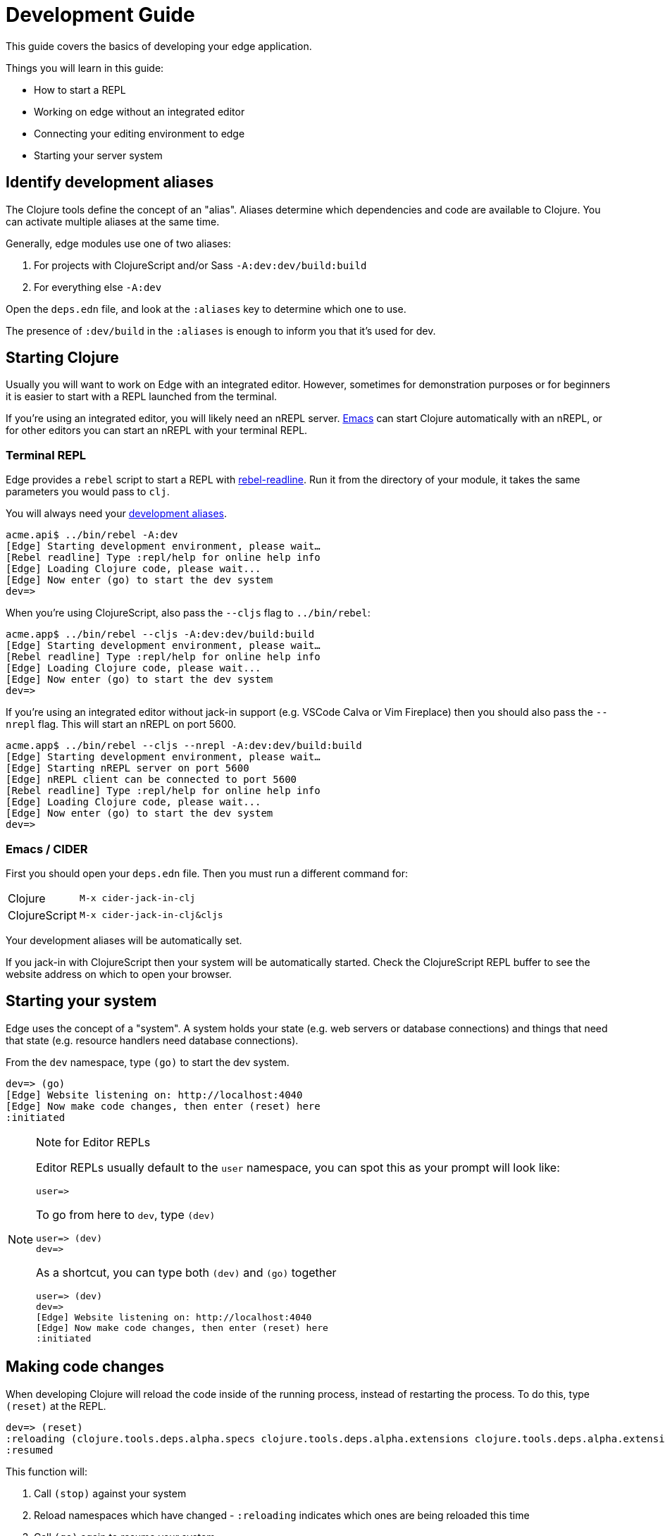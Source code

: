 = Development Guide
:experimental:

This guide covers the basics of developing your edge application.

Things you will learn in this guide:

- How to start a REPL
- Working on edge without an integrated editor
- Connecting your editing environment to edge
- Starting your server system

[[identify-aliases]]
== Identify development aliases

The Clojure tools define the concept of an "alias".
Aliases determine which dependencies and code are available to Clojure.
You can activate multiple aliases at the same time.

Generally, edge modules use one of two aliases:

. For projects with ClojureScript and/or Sass `-A:dev:dev/build:build`
. For everything else `-A:dev`

Open the `deps.edn` file, and look at the `:aliases` key to determine which one to use.

The presence of `:dev/build` in the `:aliases` is enough to inform you that it's used for dev.

== Starting Clojure

Usually you will want to work on Edge with an integrated editor.
However, sometimes for demonstration purposes or for beginners it is easier to start with a REPL launched from the terminal.

If you're using an integrated editor, you will likely need an nREPL server.
<<starting_clj_emacs,Emacs>> can start Clojure automatically with an nREPL, or for other editors you can start an nREPL with your terminal REPL.

=== Terminal REPL

Edge provides a `rebel` script to start a REPL with link:https://github.com/bhauman/rebel-readline[rebel-readline].
Run it from the directory of your module, it takes the same parameters you would pass to `clj`.  

You will always need your <<identify-aliases, development aliases>>.

[source,clojure]
----
acme.api$ ../bin/rebel -A:dev
[Edge] Starting development environment, please wait…
[Rebel readline] Type :repl/help for online help info
[Edge] Loading Clojure code, please wait...
[Edge] Now enter (go) to start the dev system
dev=> 
----

When you're using ClojureScript, also pass the `--cljs` flag to `../bin/rebel`:

[source,clojure]
----
acme.app$ ../bin/rebel --cljs -A:dev:dev/build:build
[Edge] Starting development environment, please wait…
[Rebel readline] Type :repl/help for online help info
[Edge] Loading Clojure code, please wait...
[Edge] Now enter (go) to start the dev system
dev=> 
----

If you're using an integrated editor without jack-in support (e.g. VSCode Calva or Vim Fireplace) then you should also pass the `--nrepl` flag.
This will start an nREPL on port 5600.

[source,clojure]
----
acme.app$ ../bin/rebel --cljs --nrepl -A:dev:dev/build:build
[Edge] Starting development environment, please wait…
[Edge] Starting nREPL server on port 5600
[Edge] nREPL client can be connected to port 5600
[Rebel readline] Type :repl/help for online help info
[Edge] Loading Clojure code, please wait...
[Edge] Now enter (go) to start the dev system
dev=> 
----

=== Emacs / CIDER

First you should open your `deps.edn` file.
Then you must run a different command for:

[horizontal]
Clojure:: `M-x cider-jack-in-clj`
ClojureScript:: `M-x cider-jack-in-clj&cljs`

Your development aliases will be automatically set.

If you jack-in with ClojureScript then your system will be automatically started.
Check the ClojureScript REPL buffer to see the website address on which to open your browser.

== Starting your system

Edge uses the concept of a "system".
A system holds your state (e.g. web servers or database connections) and things that need that state (e.g. resource handlers need database connections).

From the `dev` namespace, type `(go)` to start the dev system.

[source,clojure]
----
dev=> (go)
[Edge] Website listening on: http://localhost:4040
[Edge] Now make code changes, then enter (reset) here
:initiated
----

[NOTE]
.Note for Editor REPLs
====
Editor REPLs usually default to the `user` namespace, you can spot this as your prompt will look like:

[source,clojure-repl]
----
user=>
----

To go from here to `dev`, type `(dev)`

[source,clojure-repl]
----
user=> (dev)
dev=>
----

As a shortcut, you can type both `(dev)` and `(go)` together

[source,clojure-repl]
----
user=> (dev)
dev=>
[Edge] Website listening on: http://localhost:4040
[Edge] Now make code changes, then enter (reset) here
:initiated
----

====

== Making code changes

When developing Clojure will reload the code inside of the running process, instead of restarting the process.
To do this, type `(reset)` at the REPL.

[source,clojure]
----
dev=> (reset)
:reloading (clojure.tools.deps.alpha.specs clojure.tools.deps.alpha.extensions clojure.tools.deps.alpha.extensions.git clojure.tools.deps.alpha.util.coll clojure.tools.deps.alpha.util.io clojure.tools.deps.alpha.reader clojure.tools.deps.alpha.extensions.deps clojure.tools.deps.alpha.util.maven clojure.tools.deps.alpha.extensions.pom clojure.tools.deps.alpha.extensions.local clojure.tools.deps.alpha.extensions.maven clojure.tools.deps.alpha clojure.tools.deps.alpha.script.print-tree edge.bidi.ig clojure.tools.deps.alpha.libmap clojure.tools.deps.alpha.script.parse clojure.tools.deps.alpha.gen.pom clojure.tools.deps.alpha.script.make-classpath clojure.tools.deps.alpha.script.generate-manifest edge.system edge.system.meta edge.yada.ig acme.api.foo clojure.tools.deps.alpha.repl dev-extras dev user clojure.tools.deps.alpha.script.resolve-tags edge.rebel.main)
:resumed
----

This function will:

. Call `(stop)` against your system
. Reload namespaces which have changed - `:reloading` indicates which ones are being reloaded this time
. Call `(go)` again to resume your system

The first call to `(reset)` reloads all namespaces, but subsequent calls only reload changed namespaces:

[source,clojure]
----
dev=> (reset)
:reloading ()
:resumed
----

[TIP]
.vim-replant's refresh
====
If you are using link:https://github.com/SevereOverfl0w/vim-replant[replant], then the `refresh` functionality will automatically detect edge's stop/start functions.

This means you don't need to type `(go)` or `(reset)`.
====

[TIP]
.Use emacs key bindings
====
Emacs refresh is configured to automatically run `suspend`/`resume` for you.

`cider-refresh` is bound differently in Emacs and Spacemacs.

[horizontal]
Emacs:: kbd:[C-c M-n r]
Spacemacs:: kbd:[, s x]

This means you never need to type `(go)` or `(reset)`.
====

== ClojureScript

[NOTE]
====
If you're using CIDER then you can skip this section.
====

A ClojureScript REPL is available with Edge.
Ensure that you have started your system with `(go)` and you have opened your browser to your ClojureScript application (that's the `http://localhost:xxxx` link when you type `(go)`).

Now run the `cljs-repl` function to connect to your browser:

[source,clojure]
----
dev=> (cljs-repl)
Prompt will show when REPL connects to evaluation environment (i.e. a REPL hosting webpage)
Figwheel Main Controls:
          (figwheel.main/stop-builds id ...)  ;; stops Figwheel autobuilder for ids
          (figwheel.main/start-builds id ...) ;; starts autobuilder focused on ids
          (figwheel.main/reset)               ;; stops, cleans, reloads config, and starts autobuilder
          (figwheel.main/build-once id ...)   ;; builds source one time
          (figwheel.main/clean id ...)        ;; deletes compiled cljs target files
          (figwheel.main/status)              ;; displays current state of system
Figwheel REPL Controls:
          (figwheel.repl/conns)               ;; displays the current connections
          (figwheel.repl/focus session-name)  ;; choose which session name to focus on
In the cljs.user ns, controls can be called without ns ie. (conns) instead of (figwheel.repl/conns)
    Docs: (doc function-name-here)
    Exit: :cljs/quit
 Results: Stored in vars *1, *2, *3, *e holds last exception object
JavaScript environment will not launch automatically when :open-url is false
ClojureScript 1.10.339
cljs.user=> 
----

From here, send yourself a message to test the connection works:

[source,clojure]
----
cljs.user=> (js/alert "Hello, world")
nil
----

This will wait until you click "OK" in your browser.
